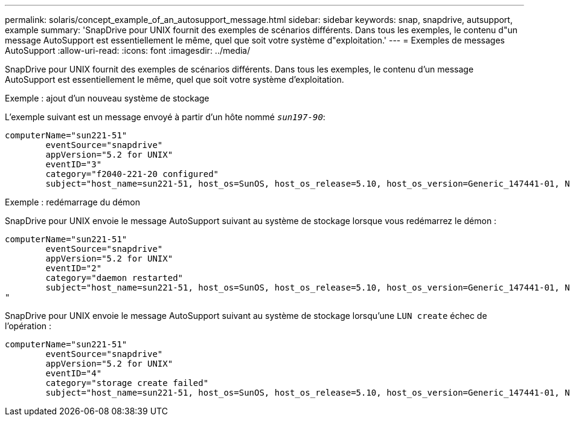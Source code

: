 ---
permalink: solaris/concept_example_of_an_autosupport_message.html 
sidebar: sidebar 
keywords: snap, snapdrive, autsupport, example 
summary: 'SnapDrive pour UNIX fournit des exemples de scénarios différents. Dans tous les exemples, le contenu d"un message AutoSupport est essentiellement le même, quel que soit votre système d"exploitation.' 
---
= Exemples de messages AutoSupport
:allow-uri-read: 
:icons: font
:imagesdir: ../media/


[role="lead"]
SnapDrive pour UNIX fournit des exemples de scénarios différents. Dans tous les exemples, le contenu d'un message AutoSupport est essentiellement le même, quel que soit votre système d'exploitation.

Exemple : ajout d'un nouveau système de stockage

L'exemple suivant est un message envoyé à partir d'un hôte nommé `_sun197-90_`:

[listing]
----
computerName="sun221-51"
        eventSource="snapdrive"
        appVersion="5.2 for UNIX"
        eventID="3"
        category="f2040-221-20 configured"
        subject="host_name=sun221-51, host_os=SunOS, host_os_release=5.10, host_os_version=Generic_147441-01, No of controller=2, PM/RBAC=native, Host Virtualization=No, Multipath-type=mpxio, Protection Enabled=No, Protocol=iscsi"
----
Exemple : redémarrage du démon

SnapDrive pour UNIX envoie le message AutoSupport suivant au système de stockage lorsque vous redémarrez le démon :

[listing]
----
computerName="sun221-51"
        eventSource="snapdrive"
        appVersion="5.2 for UNIX"
        eventID="2"
        category="daemon restarted"
        subject="host_name=sun221-51, host_os=SunOS, host_os_release=5.10, host_os_version=Generic_147441-01, No of controller=2, PM/RBAC=native, Host Virtualization=No, Multipath-type=mpxio, Protection Enabled=No, Protocol=iscsi
"
----
SnapDrive pour UNIX envoie le message AutoSupport suivant au système de stockage lorsqu'une `LUN create` échec de l'opération :

[listing]
----
computerName="sun221-51"
        eventSource="snapdrive"
        appVersion="5.2 for UNIX"
        eventID="4"
        category="storage create failed"
        subject="host_name=sun221-51, host_os=SunOS, host_os_release=5.10, host_os_version=Generic_147441-01, No of controller=2, PM/RBAC=native, Host Virtualization=No, Multipath-type=mpxio, Protection Enabled=No, Protocol=iscsi,1417: The following names are already in use: /mnt/abc. Please specify other names."
----